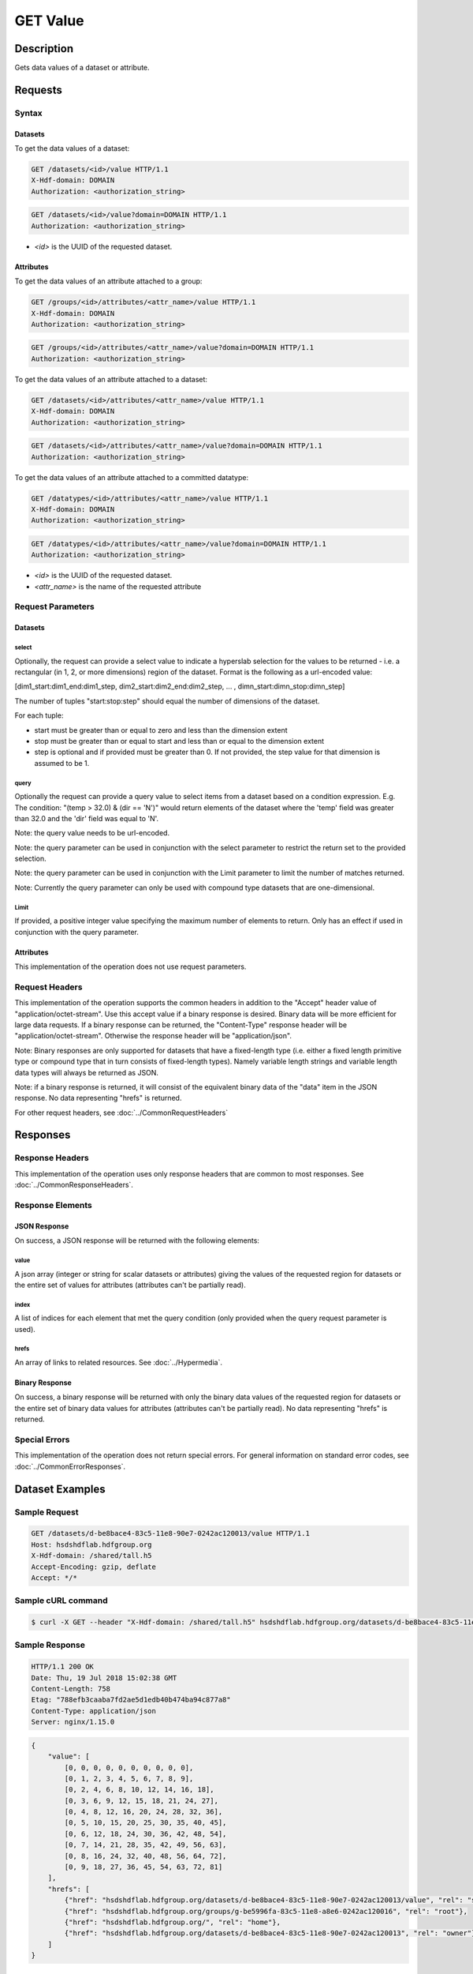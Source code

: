**********************************************
GET Value
**********************************************

Description
===========
Gets data values of a dataset or attribute.

Requests
========

Syntax
------

Datasets
::::::::

To get the data values of a dataset:

.. code-block:: http

    GET /datasets/<id>/value HTTP/1.1
    X-Hdf-domain: DOMAIN
    Authorization: <authorization_string>

.. code-block:: http

    GET /datasets/<id>/value?domain=DOMAIN HTTP/1.1
    Authorization: <authorization_string>

* *<id>* is the UUID of the requested dataset.

Attributes
::::::::::

To get the data values of an attribute attached to a group:

.. code-block:: http

    GET /groups/<id>/attributes/<attr_name>/value HTTP/1.1
    X-Hdf-domain: DOMAIN
    Authorization: <authorization_string>

.. code-block:: http

    GET /groups/<id>/attributes/<attr_name>/value?domain=DOMAIN HTTP/1.1
    Authorization: <authorization_string>

To get the data values of an attribute attached to a dataset:

.. code-block:: http

    GET /datasets/<id>/attributes/<attr_name>/value HTTP/1.1
    X-Hdf-domain: DOMAIN
    Authorization: <authorization_string>

.. code-block:: http

    GET /datasets/<id>/attributes/<attr_name>/value?domain=DOMAIN HTTP/1.1
    Authorization: <authorization_string>

To get the data values of an attribute attached to a committed datatype:

.. code-block:: http

    GET /datatypes/<id>/attributes/<attr_name>/value HTTP/1.1
    X-Hdf-domain: DOMAIN
    Authorization: <authorization_string>

.. code-block:: http

    GET /datatypes/<id>/attributes/<attr_name>/value?domain=DOMAIN HTTP/1.1
    Authorization: <authorization_string>

* *<id>* is the UUID of the requested dataset.
* *<attr_name>* is the name of the requested attribute

Request Parameters
------------------

Datasets
::::::::

select
^^^^^^
Optionally, the request can provide a select value to indicate a hyperslab selection for
the values to be returned - i.e. a rectangular (in 1, 2, or more dimensions) region of 
the dataset.   Format is the following as a url-encoded value:

[dim1_start:dim1_end:dim1_step, dim2_start:dim2_end:dim2_step, ... , dimn_start:dimn_stop:dimn_step]

The number of tuples "start:stop:step" should equal the number of dimensions of the dataset. 

For each tuple:

* start must be greater than or equal to zero and less than the dimension extent
* stop must be greater than or equal to start and less than or equal to the dimension extent
* step is optional and if provided must be greater than 0.  If not provided, the step value for that dimension is assumed to be 1.

query
^^^^^
Optionally the request can provide a query value to select items from a dataset based on a 
condition expression.  E.g. The condition: "(temp > 32.0) & (dir == 'N')" would return elements 
of the dataset where the 'temp' field was greater than 32.0 and the 'dir' field was equal to 'N'.

Note: the query value needs to be url-encoded.

Note: the query parameter can be used in conjunction with the select parameter to restrict the return set to
the provided selection.

Note: the query parameter can be used in conjunction with the Limit parameter to limit the 
number of matches returned.

Note: Currently the query parameter can only be used with compound type datasets that are
one-dimensional.

Limit
^^^^^
If provided, a positive integer value specifying the maximum number of elements to return.
Only has an effect if used in conjunction with the query parameter.

Attributes
::::::::::

This implementation of the operation does not use request parameters.

Request Headers
---------------
This implementation of the operation supports the common headers in addition to the "Accept" header value
of "application/octet-stream".  Use this accept value if a binary response is desired.  Binary data will be
more efficient for large data requests.  If a binary response can be returned, the "Content-Type" response
header will be "application/octet-stream".  Otherwise the response header will be "application/json".

Note: Binary responses are only supported for datasets that have a fixed-length type
(i.e. either a fixed length primitive type or compound type that in turn consists of fixed-length types).  Namely
variable length strings and variable length data types will always be returned as JSON.

Note: if a binary response is returned, it will consist of the equivalent binary data of the "data" item in the JSON
response.  No data representing "hrefs" is returned.

For other request headers, see :doc:`../CommonRequestHeaders`

Responses
=========

Response Headers
----------------

This implementation of the operation uses only response headers that are common to 
most responses.  See :doc:`../CommonResponseHeaders`.

Response Elements
-----------------

JSON Response
:::::::::::::

On success, a JSON response will be returned with the following elements:

value
^^^^^
A json array (integer or string for scalar datasets or attributes) giving the values
of the requested region for datasets or the entire set of values for attributes
(attributes can't be partially read).

index
^^^^^
A list of indices for each element that met the query condition (only provided when 
the query request parameter is used).

hrefs
^^^^^
An array of links to related resources.  See :doc:`../Hypermedia`.

Binary Response
:::::::::::::::

On success, a binary response will be returned with only the binary data values of the
requested region for datasets or the entire set of binary data values for attributes (attributes
can't be partially read). No data representing "hrefs" is returned.

Special Errors
--------------

This implementation of the operation does not return special errors.  For general 
information on standard error codes, see :doc:`../CommonErrorResponses`.

Dataset Examples
================

Sample Request
--------------

.. code-block:: http

    GET /datasets/d-be8bace4-83c5-11e8-90e7-0242ac120013/value HTTP/1.1
    Host: hsdshdflab.hdfgroup.org
    X-Hdf-domain: /shared/tall.h5
    Accept-Encoding: gzip, deflate
    Accept: */*

Sample cURL command
-------------------

.. code-block:: bash

    $ curl -X GET --header "X-Hdf-domain: /shared/tall.h5" hsdshdflab.hdfgroup.org/datasets/d-be8bace4-83c5-11e8-90e7-0242ac120013/value

Sample Response
---------------

.. code-block:: http

    HTTP/1.1 200 OK
    Date: Thu, 19 Jul 2018 15:02:38 GMT
    Content-Length: 758
    Etag: "788efb3caaba7fd2ae5d1edb40b474ba94c877a8"
    Content-Type: application/json
    Server: nginx/1.15.0

.. code-block:: json

    {
        "value": [
            [0, 0, 0, 0, 0, 0, 0, 0, 0, 0],
            [0, 1, 2, 3, 4, 5, 6, 7, 8, 9],
            [0, 2, 4, 6, 8, 10, 12, 14, 16, 18],
            [0, 3, 6, 9, 12, 15, 18, 21, 24, 27],
            [0, 4, 8, 12, 16, 20, 24, 28, 32, 36],
            [0, 5, 10, 15, 20, 25, 30, 35, 40, 45],
            [0, 6, 12, 18, 24, 30, 36, 42, 48, 54],
            [0, 7, 14, 21, 28, 35, 42, 49, 56, 63],
            [0, 8, 16, 24, 32, 40, 48, 56, 64, 72],
            [0, 9, 18, 27, 36, 45, 54, 63, 72, 81]
        ],
        "hrefs": [
            {"href": "hsdshdflab.hdfgroup.org/datasets/d-be8bace4-83c5-11e8-90e7-0242ac120013/value", "rel": "self"},
            {"href": "hsdshdflab.hdfgroup.org/groups/g-be5996fa-83c5-11e8-a8e6-0242ac120016", "rel": "root"},
            {"href": "hsdshdflab.hdfgroup.org/", "rel": "home"},
            {"href": "hsdshdflab.hdfgroup.org/datasets/d-be8bace4-83c5-11e8-90e7-0242ac120013", "rel": "owner"}
        ]
    }

Sample Request - Selection
--------------------------

.. code-block:: http

    GET /datasets/a299db70-ab57-11e4-9c00-3c15c2da029e/value?select=[1:9,1:9:2] HTTP/1.1
    Host: hsdshdflab.hdfgroup.org
    X-Hdf-domain: /shared/tall.h5
    Accept-Encoding: gzip, deflate
    Accept: */*

Sample cURL command
-------------------

*Note the use of the -g option to disable cURL's URL globbing parser*

.. code-block:: bash

    $ curl -g -X GET --header "X-Hdf-domain: /shared/tall.h5" hsdshdflab.hdfgroup.org/datasets/d-be8bace4-83c5-11e8-90e7-0242ac120013/value?select=[1:9,1:9:2]

Sample Response - Selection
---------------------------

.. code-block:: http

    HTTP/1.1 200 OK
    Date: Thu, 19 Jul 2018 15:07:20 GMT
    Content-Length: 511
    Etag: "b370a3d34bdd7ebf57a496bc7f0da7bc5a1aafb9"
    Content-Type: application/json
    Server: nginx/1.15.0

.. code-block:: json

    {
        "value": [
            [1, 3, 5, 7],
            [2, 6, 10, 14],
            [3, 9, 15, 21],
            [4, 12, 20, 28],
            [5, 15, 25, 35],
            [6, 18, 30, 42],
            [7, 21, 35, 49],
            [8, 24, 40, 56]
        ],
        "hrefs": [
            {"href": "hsdshdflab.hdfgroup.org/datasets/d-be8bace4-83c5-11e8-90e7-0242ac120013/value", "rel": "self"},
            {"href": "hsdshdflab.hdfgroup.org/groups/g-be5996fa-83c5-11e8-a8e6-0242ac120016", "rel": "root"},
            {"href": "hsdshdflab.hdfgroup.org/", "rel": "home"},
            {"href": "hsdshdflab.hdfgroup.org/datasets/d-be8bace4-83c5-11e8-90e7-0242ac120013", "rel": "owner"}
        ]
    }

Sample Request - Query
--------------------------

Get elements from a dataset where the 'open' field is greater than or equal to 2500 and the 'close' field is less than or equal to 3000.

.. code-block:: http

    GET /datasets/d-a6d2ee5c-807b-11e8-947e-0242ac120014/value?query=(open%20%3E=%202500)%20%26%20(close%20%3C=%203000) HTTP/1.1
    Host: hsdshdflab.hdfgroup.org
    X-Hdf-domain: /home/test_user1/h5pyd_test/3.4/query_compound_dset.h5
    Accept-Encoding: gzip, deflate
    Accept: */*

Sample cURL command
-------------------

.. code-block:: bash

    $ curl -X GET --header "X-Hdf-domain: /home/test_user1/h5pyd_test/3.4/query_compound_dset.h5"
      hsdshdflab.hdfgroup.org/datasets/d-a6d2ee5c-807b-11e8-947e-0242ac120014/value?query=\(open%20%3E=%202500\)%20%26%20\(close%20%3C=%203000\)

Sample Response - Query
-------------------------

.. code-block:: http

    HTTP/1.1 200 OK
    Date: Thu, 19 Jul 2018 15:48:22 GMT
    Content-Length: 613
    Etag: "927b5ed89616896d3dce7df8bdddac058321076a"
    Content-Type: application/json
    Server: nginx/1.15.0

.. code-block:: json

    {
        "index": [1, 5, 6, 7, 8, 9],
        "value": [
            ["AAPL", "20170102", 3054, 2933],
            ["AMZN", "20170103", 3021, 2788],
            ["EBAY", "20170104", 2798, 2876],
            ["AAPL", "20170104", 2834, 2867],
            ["AMZN", "20170104", 2891, 2978],
            ["EBAY", "20170105", 2973, 2962]
        ],
        "hrefs": [
            {"href": "hsdshdflab.hdfgroup.org/datasets/d-a6d2ee5c-807b-11e8-947e-0242ac120014/value", "rel": "self"},
            {"href": "hsdshdflab.hdfgroup.org/groups/g-a6b9f118-807b-11e8-a81a-0242ac12000b", "rel": "root"},
            {"href": "hsdshdflab.hdfgroup.org/", "rel": "home"},
            {"href": "hsdshdflab.hdfgroup.org/datasets/d-a6d2ee5c-807b-11e8-947e-0242ac120014", "rel": "owner"}
        ]
    }

Sample Request - Query Batch
-----------------------------

Get elements where the 'open' field is less than or equal to 3000.  Limit the number of results to 5.  

.. code-block:: http

    GET /datasets/d-a6d2ee5c-807b-11e8-947e-0242ac120014/value?query=(open%20%3C=%203000)&Limit=5 HTTP/1.1
    Host: hsdshdflab.hdfgroup.org
    X-Hdf-domain: /shared/tall.h5
    Accept-Encoding: gzip, deflate
    Accept: */*

Sample cURL command
-------------------

*URL enclosed in quotes to prevent shell from seeing ampersand*

.. code-block:: bash

    $ curl -X GET --header "X-Hdf-domain: /home/test_user1/h5pyd_test/3.4/query_compound_dset.h5"
      "hsdshdflab.hdfgroup.org/datasets/d-a6d2ee5c-807b-11e8-947e-0242ac120014/value?query=(open%20%3C=%203000)&Limit=5"

Sample Response - Query Batch
-----------------------------

.. code-block:: http

    HTTP/1.1 200 OK
    Date: Thu, 19 Jul 2018 15:59:56 GMT
    Content-Length: 576
    Etag: "927b5ed89616896d3dce7df8bdddac058321076a"
    Content-Type: application/json
    Server: nginx/1.15.0

.. code-block:: json

    {
        "index": [2, 6, 7, 8, 9],
        "value": [
            ["AMZN", "20170102", 2973, 3011],
            ["EBAY", "20170104", 2798, 2876],
            ["AAPL", "20170104", 2834, 2867],
            ["AMZN", "20170104", 2891, 2978],
            ["EBAY", "20170105", 2973, 2962]
        ],
        "hrefs": [
            {"rel": "self", "href": "hsdshdflab.hdfgroup.org/datasets/d-a6d2ee5c-807b-11e8-947e-0242ac120014/value"},
            {"rel": "root", "href": "hsdshdflab.hdfgroup.org/groups/g-a6b9f118-807b-11e8-a81a-0242ac12000b"},
            {"rel": "home", "href": "hsdshdflab.hdfgroup.org/"},
            {"rel": "owner", "href": "hsdshdflab.hdfgroup.org/datasets/d-a6d2ee5c-807b-11e8-947e-0242ac120014"}
        ]
    }

Sample Request - Binary
-----------------------

.. code-block:: http

    GET /datasets/d-be8bace4-83c5-11e8-90e7-0242ac120013/value HTTP/1.1
    Host: hsdshdflab.hdfgroup.org
    X-Hdf-domain: /shared/tall.h5
    Accept-Encoding: gzip, deflate
    Accept: application/octet-stream

Sample cURL command
-------------------

*Note the use of "--output -" to redirect output to the terminal. This is not advised,
as it can mess up the terminal, and "--output <FILE>" should be used instead.*

.. code-block:: bash

    $ curl --output - -X GET --header "X-Hdf-domain: /shared/tall.h5" --header "Accept: application/octet-stream"
      hsdshdflab.hdfgroup.org/datasets/d-be8bace4-83c5-11e8-90e7-0242ac120013/value

Sample Response
---------------

.. code-block:: http

    HTTP/1.1 200 OK
    Date: Fri, 20 Jul 2018 16:54:15 GMT
    Content-Length: 400
    Etag: "788efb3caaba7fd2ae5d1edb40b474ba94c877a8"
    Content-Type: application/octet-stream
    Server: nginx/1.15.0

Hexdump of output as captured to file

::

    00000000  00 00 00 00 00 00 00 00  00 00 00 00 00 00 00 00  |................|
    *
    00000020  00 00 00 00 00 00 00 00  00 00 00 00 00 00 00 01  |................|
    00000030  00 00 00 02 00 00 00 03  00 00 00 04 00 00 00 05  |................|
    00000040  00 00 00 06 00 00 00 07  00 00 00 08 00 00 00 09  |................|
    00000050  00 00 00 00 00 00 00 02  00 00 00 04 00 00 00 06  |................|
    00000060  00 00 00 08 00 00 00 0a  00 00 00 0c 00 00 00 0e  |................|
    00000070  00 00 00 10 00 00 00 12  00 00 00 00 00 00 00 03  |................|
    00000080  00 00 00 06 00 00 00 09  00 00 00 0c 00 00 00 0f  |................|
    00000090  00 00 00 12 00 00 00 15  00 00 00 18 00 00 00 1b  |................|
    000000a0  00 00 00 00 00 00 00 04  00 00 00 08 00 00 00 0c  |................|
    000000b0  00 00 00 10 00 00 00 14  00 00 00 18 00 00 00 1c  |................|
    000000c0  00 00 00 20 00 00 00 24  00 00 00 00 00 00 00 05  |... ...$........|
    000000d0  00 00 00 0a 00 00 00 0f  00 00 00 14 00 00 00 19  |................|
    000000e0  00 00 00 1e 00 00 00 23  00 00 00 28 00 00 00 2d  |.......#...(...-|
    000000f0  00 00 00 00 00 00 00 06  00 00 00 0c 00 00 00 12  |................|
    00000100  00 00 00 18 00 00 00 1e  00 00 00 24 00 00 00 2a  |...........$...*|
    00000110  00 00 00 30 00 00 00 36  00 00 00 00 00 00 00 07  |...0...6........|
    00000120  00 00 00 0e 00 00 00 15  00 00 00 1c 00 00 00 23  |...............#|
    00000130  00 00 00 2a 00 00 00 31  00 00 00 38 00 00 00 3f  |...*...1...8...?|
    00000140  00 00 00 00 00 00 00 08  00 00 00 10 00 00 00 18  |................|
    00000150  00 00 00 20 00 00 00 28  00 00 00 30 00 00 00 38  |... ...(...0...8|
    00000160  00 00 00 40 00 00 00 48  00 00 00 00 00 00 00 09  |...@...H........|
    00000170  00 00 00 12 00 00 00 1b  00 00 00 24 00 00 00 2d  |...........$...-|
    00000180  00 00 00 36 00 00 00 3f  00 00 00 48 00 00 00 51  |...6...?...H...Q|
    00000190

Attribute Examples
==================

Sample Request
--------------

.. code-block:: http

    GET /datasets/d-be8bace4-83c5-11e8-90e7-0242ac120013/attributes/attr1/value HTTP/1.1
    Host: hsdshdflab.hdfgroup.org
    X-Hdf-domain: /shared/tall.h5
    Accept-Encoding: gzip, deflate
    Accept: */*

Sample cURL command
-------------------

.. code-block:: bash

    $ curl -X GET --header "X-Hdf-domain: /shared/tall.h5" hsdshdflab.hdfgroup.org/datasets/d-be8bace4-83c5-11e8-90e7-0242ac120013/attributes/attr1/value

Sample Response
---------------

.. code-block:: http

    HTTP/1.1 200 OK
    Date: Fri, 20 Jul 2018 16:37:58 GMT
    Content-Length: 415
    Etag: "788efb3caaba7fd2ae5d1edb40b474ba94c877a8"
    Content-Type: application/json
    Server: nginx/1.15.0

.. code-block:: json

    {
        "value": [49, 115, 116, 32, 97, 116, 116, 114, 105, 98, 117, 116, 101, 32, 111, 102, 32, 100, 115, 101, 116, 49, 46, 49, 46, 49, 0],
        "hrefs": [
            {"href": "hsdshdflab.hdfgroup.org/datasets/d-be8bace4-83c5-11e8-90e7-0242ac120013/attributes/attr1", "rel": "self"},
            {"href": "hsdshdflab.hdfgroup.org/", "rel": "home"},
            {"href": "hsdshdflab.hdfgroup.org/datasets/d-be8bace4-83c5-11e8-90e7-0242ac120013", "rel": "owner"}
        ]
    }

Sample Request - Binary
-----------------------

.. code-block:: http

    GET /datasets/d-be8bace4-83c5-11e8-90e7-0242ac120013/attributes/attr1/value HTTP/1.1
    Host: hsdshdflab.hdfgroup.org
    X-Hdf-domain: /shared/tall.h5
    Accept-Encoding: gzip, deflate
    Accept: application/octet-stream

Sample cURL command
-------------------

*Note the use of "--output -" to redirect output to the terminal. This is not advised,
as it can mess up the terminal, and "--output <FILE>" should be used instead.*

.. code-block:: bash

    $ curl --output - -X GET --header "X-Hdf-domain: /shared/tall.h5" --header "Accept: application/octet-stream"
      hsdshdflab.hdfgroup.org/datasets/d-be8bace4-83c5-11e8-90e7-0242ac120013/attributes/attr1/value

Sample Response
---------------

.. code-block:: http

    HTTP/1.1 200 OK
    Date: Fri, 20 Jul 2018 16:40:42 GMT
    Content-Length: 27
    Etag: "788efb3caaba7fd2ae5d1edb40b474ba94c877a8"
    Content-Type: application/octet-stream
    Server: nginx/1.15.0

Output as captured to file

::

    1st attribute of dset1.1.1\0

Related Resources
=================

* :doc:`GET_Dataset`
* :doc:`POST_Value`
* :doc:`PUT_Value`


